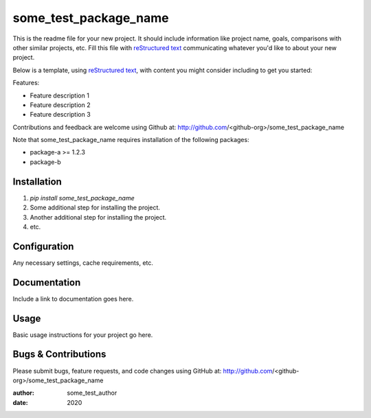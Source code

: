 ========================================
some_test_package_name
========================================

This is the readme file for your new project.  It should include information
like project name, goals, comparisons with other similar projects, etc.  Fill
this file with `reStructured text`_ communicating whatever you'd like to about
your new project.

Below is a template, using `reStructured text`_, with content you might
consider including to get you started:

.. _`reStructured text`: https://en.wikipedia.org/wiki/ReStructuredText

Features:

- Feature description 1
- Feature description 2
- Feature description 3

Contributions and feedback are welcome using Github at:
http://github.com/<github-org>/some_test_package_name

Note that some_test_package_name requires installation of the following packages:

- package-a >= 1.2.3
- package-b

Installation
============

#. `pip install some_test_package_name`
#. Some additional step for installing the project.
#. Another additional step for installing the project.
#. etc.

Configuration
=============

Any necessary settings, cache requirements, etc.

Documentation
=============

Include a link to documentation goes here.

Usage
=====

Basic usage instructions for your project go here.

Bugs & Contributions
====================

Please submit bugs, feature requests, and code changes using GitHub at:
http://github.com/<github-org>/some_test_package_name

:author: some_test_author
:date: 2020
